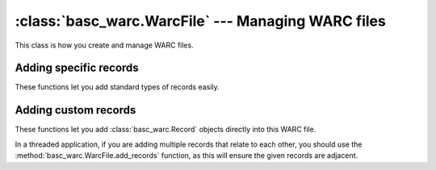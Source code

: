 :class:`basc_warc.WarcFile` --- Managing WARC files
===================================================

.. class:: basc_warc.WarcFile

This class is how you create and manage WARC files.


Adding specific records
-----------------------

These functions let you add standard types of records easily.

.. automethod:: basc_warc.WarcFile.add_warcinfo_record


Adding custom records
---------------------

These functions let you add :class:`basc_warc.Record` objects directly into this WARC file.

In a threaded application, if you are adding multiple records that relate to each other, you should use the :method:`basc_warc.WarcFile.add_records` function, as this will ensure the given records are adjacent.

.. automethod:: basc_warc.WarcFile.add_record

.. automethod:: basc_warc.WarcFile.add_records
